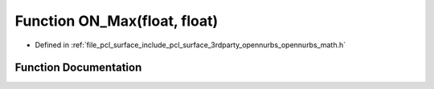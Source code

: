 .. _exhale_function_opennurbs__math_8h_1a464c2f45d1724f646e6574031f898e6f:

Function ON_Max(float, float)
=============================

- Defined in :ref:`file_pcl_surface_include_pcl_surface_3rdparty_opennurbs_opennurbs_math.h`


Function Documentation
----------------------


.. doxygenfunction:: ON_Max(float, float)
